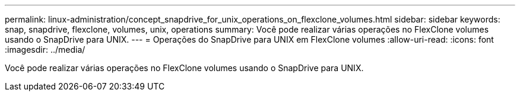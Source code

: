 ---
permalink: linux-administration/concept_snapdrive_for_unix_operations_on_flexclone_volumes.html 
sidebar: sidebar 
keywords: snap, snapdrive, flexclone, volumes, unix, operations 
summary: Você pode realizar várias operações no FlexClone volumes usando o SnapDrive para UNIX. 
---
= Operações do SnapDrive para UNIX em FlexClone volumes
:allow-uri-read: 
:icons: font
:imagesdir: ../media/


[role="lead"]
Você pode realizar várias operações no FlexClone volumes usando o SnapDrive para UNIX.
